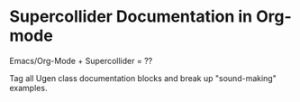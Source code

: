 * Supercollider Documentation in Org-mode

Emacs/Org-Mode + Supercollider = ??

Tag all Ugen class documentation blocks and break up "sound-making" examples.
